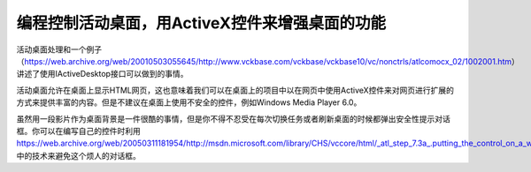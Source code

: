 .. meta::
   :description: 活动桌面处理和一个例子 （https://web.archive.org/web/20010503055645/http://www.vckbase.com/vckbase/vckbase10/vc/nonctrls/atlcomocx_02/1002001.htm）讲述了使用IActiveDesktop接口可以做到的

编程控制活动桌面，用ActiveX控件来增强桌面的功能
============================================================

.. post:: 22, Jan, 2005
   :tags: Windows API
   :category: Windows, Win32
   :author: me
   :nocomments:

活动桌面处理和一个例子 （https://web.archive.org/web/20010503055645/http://www.vckbase.com/vckbase/vckbase10/vc/nonctrls/atlcomocx_02/1002001.htm）讲述了使用IActiveDesktop接口可以做到的事情。

活动桌面允许在桌面上显示HTML网页，这也意味着我们可以在桌面上的项目中以在网页中使用ActiveX控件来对网页进行扩展的方式来提供丰富的内容。但是不建议在桌面上使用不安全的控件，例如Windows Media Player 6.0。

虽然用一段影片作为桌面背景是一件很酷的事情，但是你不得不忍受在每次切换任务或者刷新桌面的时候都弹出安全性提示对话框。你可以在编写自己的控件时利用
https://web.archive.org/web/20050311181954/http://msdn.microsoft.com/library/CHS/vccore/html/_atl_step_7.3a_.putting_the_control_on_a_web_page.asp 中的技术来避免这个烦人的对话框。
